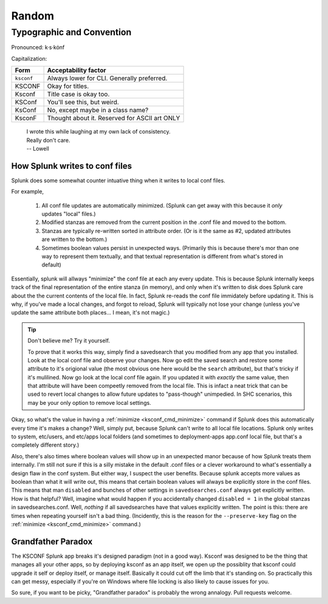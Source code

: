 Random
======

Typographic and Convention
**************************

Pronounced:   k·s·kȯnf



Capitalization:


============    ====================================
Form            Acceptability factor
============    ====================================
``ksconf``      Always lower for CLI.
                Generally preferred.
KSCONF          Okay for titles.
Ksconf          Title case is okay too.
KSConf          You'll see this, but weird.
KsConf          No, except maybe in a class name?
KsconF          Thought about it.
                Reserved for ASCII art ONLY
============    ====================================


   | I wrote this while laughing at my own lack of consistency.
   | Really don't care.
   | -- Lowell


.. _splunk conf updates:

How Splunk writes to conf files
-------------------------------

Splunk does some somewhat counter intuative thing when it writes to local conf files.

For example,

 1. All conf file updates are automatically minimized.  (Splunk can get away with this because it *only* updates "local" files.)
 2. Modified stanzas are removed from the current position in the .conf file and moved to the bottom.
 3. Stanzas are typically re-written sorted in attribute order.  (Or is it the same as #2, updated attributes are written to the bottom.)
 4. Sometimes boolean values persist in unexpected ways.  (Primarily this is because there's mor
    than one way to represent them textually, and that textual representation is different from
    what's stored in default)

Essentially, splunk will allways "minimize" the conf file at each any every update.  This is because
Splunk internally keeps track of the final representation of the entire stanza (in memory), and only
when it's written to disk does Splunk care about the the current contents of the local file.  In
fact, Splunk re-reads the conf file immidately before updating it.  This is why, if you've made a
local changes, and forgot to reload, Splunk will typically not lose your change (unless you've
update the same attribute both places... I mean, it's not magic.)


.. tip::  Don't believe me? Try it yourself.

   To prove that it works this way, simply find a savedsearch that you modified from any app that
   you installed.  Look at the local conf file and observe your changes.  Now go edit the saved
   search and restore some attribute to it's origional value (the most obvious one here would be the
   ``search`` attribute), but that's tricky if it's mulilined.  Now go look at the local conf file
   again.  If you updated it with *exactly* the same value, then that attribute will have been
   compeetly removed from the local file.  This is infact a neat trick that can be used to revert
   local changes to allow future updates to "pass-though" unimpedied.  In SHC scenarios, this may
   be your only option to remove local settings.

Okay, so what's the value in having a :ref:`minimize <ksconf_cmd_minimize>` command if Splunk does
this automatically every time it's makes a change?  Well, simply put, because Splunk can't write to
all local file locations.  Splunk only writes to system, etc/users, and etc/apps local folders (and
sometimes to deployment-apps app.conf local file, but that's a completely different story.)

Also, there's also times where boolean values will show up in an unexpected manor because of how
Splunk treats them internally.  I'm still not sure if this is a silly mistake in the default .conf
files or a clever workaround to what's essentially a design flaw in the conf system.  But either
way, I suspect the user benefits.  Because splunk accepts more values as boolean than what it will
write out, this means that certain boolean values will always be explicitly store in the conf files.
This means that man ``disabled`` and bunches of other settings in ``savedsearches.conf`` always get
explicitly written.  How is that helpful?  Well, imagine what would happen if you accidentally
changed ``disabled = 1`` in the global stanzas in savedsearches.conf.  Well, *nothing* if all
savedsearches have that values explicitly written.  The point is this: there are times when
repeating yourself isn't a bad thing.  (Incidently, this is the reason for the ``--preserve-key``
flag on the :ref:`minimize <ksconf_cmd_minimize>` command.)



.. _Grandfather Paradox:

Grandfather Paradox
-------------------

The KSCONF Splunk app breaks it's designed paradigm (not in a good way).  Ksconf was designed to be
the thing that manages all your other apps, so by deploying ksconf as an app itself, we open up the
possiblity that ksconf could upgrade it self or deploy itself, or manage itself.   Basically it
could cut off the limb that it's standing on.   So practically this can get messy, especially if
you're on Windows where file locking is also likely to cause issues for you.

So sure, if you want to be picky, "Grandfather paradox" is probably the wrong annalogy.
Pull requests welcome.
